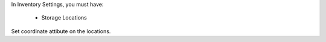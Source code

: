 In Inventory Settings, you must have:

 * Storage Locations

Set coordinate attibute on the locations.
